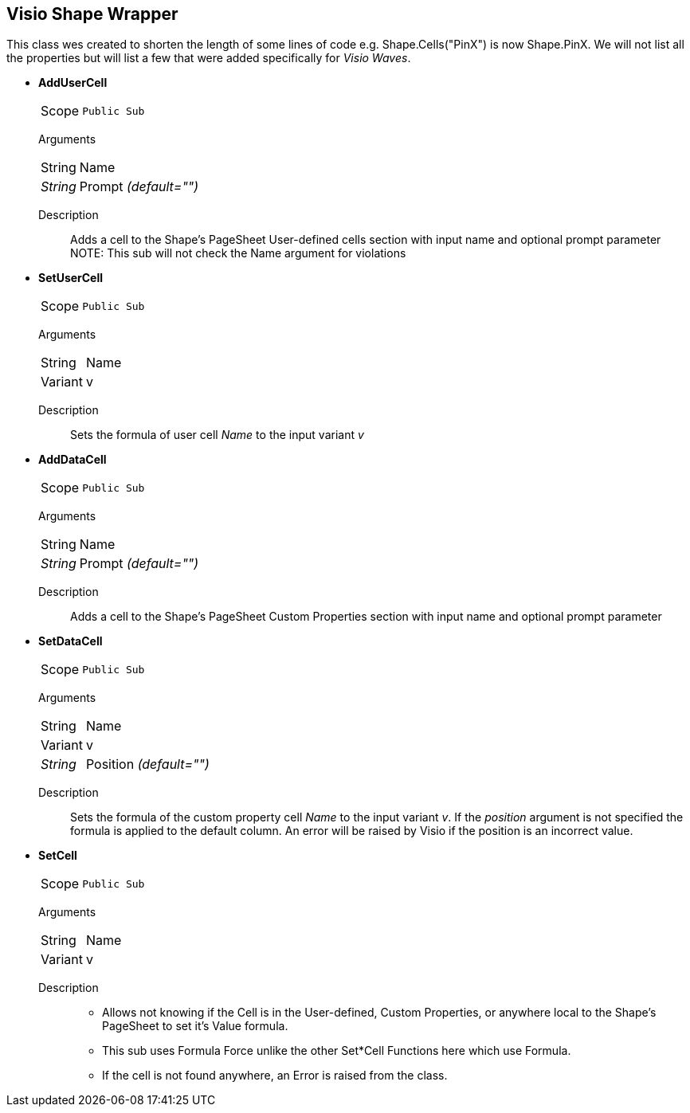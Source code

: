 == Visio Shape Wrapper
This class wes created to shorten the length of some lines of code e.g. Shape.Cells("PinX") is now Shape.PinX. We will not list all the properties but will list a few that were added specifically for _Visio Waves_.

* *AddUserCell*
[horizontal]
Scope:: `Public Sub`
[vertical]
Arguments::
[horizontal]
String:: Name
_String_:: Prompt _(default="")_
[vertical]
Description::
Adds a cell to the Shape's PageSheet User-defined cells section with input name and optional prompt parameter +
NOTE: This sub will not check the Name argument for violations

* *SetUserCell*
[horizontal]
Scope:: `Public Sub`
[vertical]
Arguments::
[horizontal]
String:: Name
Variant:: v
[vertical]
Description::
Sets the formula of user cell _Name_ to the input variant _v_

* *AddDataCell*
[horizontal]
Scope:: `Public Sub`
[vertical]
Arguments::
[horizontal]
String:: Name
_String_:: Prompt _(default="")_
[vertical]
Description::
Adds a cell to the Shape's PageSheet Custom Properties section with input name and optional prompt parameter

* *SetDataCell*
[horizontal]
Scope:: `Public Sub`
[vertical]
Arguments::
[horizontal]
String:: Name
Variant:: v
_String_:: Position _(default="")_
[vertical]
Description::
Sets the formula of the custom property cell _Name_ to the input variant _v_. If the _position_ argument is not specified the formula is applied to the default column. An error will be raised by Visio if the position is an incorrect value.

* *SetCell*
[horizontal]
Scope:: `Public Sub`
[vertical]
Arguments::
[horizontal]
String:: Name
Variant:: v
[vertical]
Description::
** Allows not knowing if the Cell is in the User-defined, Custom Properties, or anywhere local to the Shape's PageSheet to set it's Value formula.
** This sub uses Formula Force unlike the other Set*Cell Functions here which use Formula.
** If the cell is not found anywhere, an Error is raised from the class.




